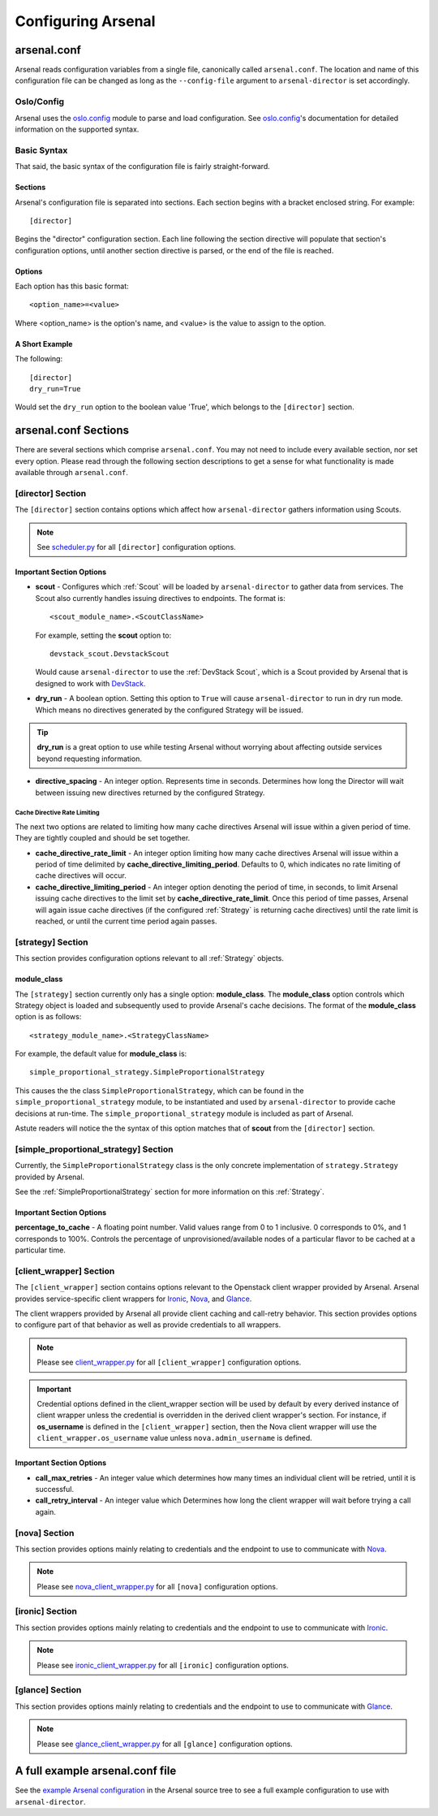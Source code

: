===================
Configuring Arsenal
===================

arsenal.conf
------------
Arsenal reads configuration variables from a single file, canonically called
``arsenal.conf``. The location and name of this configuration file can be
changed as long as the ``--config-file`` argument to ``arsenal-director`` 
is set accordingly.

Oslo/Config
~~~~~~~~~~~
Arsenal uses the `oslo.config`_ module to parse and load configuration.
See `oslo.config`_'s documentation for detailed information on the supported
syntax.

Basic Syntax
~~~~~~~~~~~~

That said, the basic syntax of the configuration file is fairly
straight-forward.

Sections
++++++++

Arsenal's configuration file is separated into sections. Each section begins
with a bracket enclosed string. For example::

    [director]

Begins the "director" configuration section. Each line following the section
directive will populate that section's configuration options, until another
section directive is parsed, or the end of the file is reached.

Options
+++++++

Each option has this basic format::

    <option_name>=<value>

Where <option_name> is the option's name, and <value> is the value to assign
to the option.

A Short Example
+++++++++++++++
The following::
    
    [director]
    dry_run=True

Would set the ``dry_run`` option to the boolean value 'True', which belongs to
the ``[director]`` section.


arsenal.conf Sections
---------------------

There are several sections which comprise ``arsenal.conf``. You may not need
to include every available section, nor set every option. Please read through
the following section descriptions to get a sense for what functionality is
made available through ``arsenal.conf``.

[director] Section
~~~~~~~~~~~~~~~~~~
The ``[director]`` section contains options which affect how 
``arsenal-director`` gathers information using Scouts.

.. note::
    See scheduler.py_ for all ``[director]`` configuration options.

Important Section Options
+++++++++++++++++++++++++

* **scout** - Configures which :ref:`Scout` will be loaded by ``arsenal-director`` to
  gather data from services. The Scout also currently handles issuing 
  directives to endpoints. The format is::

    <scout_module_name>.<ScoutClassName>

  For example, setting the **scout** option to::

    devstack_scout.DevstackScout

  Would cause ``arsenal-director`` to use the :ref:`DevStack Scout`, which is 
  a Scout provided by Arsenal that is designed to work with DevStack_.

.. _dry_run option:

* **dry_run** - A boolean option. Setting this option to ``True`` will cause 
  ``arsenal-director`` to run in dry run mode. Which means no directives 
  generated by the configured Strategy will be issued. 
  
.. tip::
  **dry_run** is a great option to use while testing Arsenal without worrying
  about affecting outside services beyond requesting information.

* **directive_spacing** - An integer option. Represents time in seconds. 
  Determines how long the Director will wait between issuing new directives 
  returned by the configured Strategy.

Cache Directive Rate Limiting
#############################

The next two options are related to limiting how many cache directives Arsenal
will issue within a given period of time. They are tightly coupled and should
be set together.

* **cache_directive_rate_limit** - An integer option limiting how many 
  cache directives Arsenal will issue within a period of time delimited by
  **cache_directive_limiting_period**. Defaults to 0, which indicates no rate
  limiting of cache directives will occur.

* **cache_directive_limiting_period** - An integer option denoting the period
  of time, in seconds, to limit Arsenal issuing cache directives to the 
  limit set by **cache_directive_rate_limit**. Once this period of time passes,
  Arsenal will again issue cache directives (if the configured :ref:`Strategy` 
  is returning cache directives) until the rate limit is reached,
  or until the current time period again passes.

[strategy] Section
~~~~~~~~~~~~~~~~~~

This section provides configuration options relevant to all :ref:`Strategy` 
objects.

module_class
++++++++++++

The ``[strategy]`` section currently only has a single option: 
**module_class**. The **module_class** option controls which Strategy object
is loaded and subsequently used to provide Arsenal's cache decisions. 
The format of the **module_class** option is as follows::

    <strategy_module_name>.<StrategyClassName>

For example, the default value for **module_class** is::

    simple_proportional_strategy.SimpleProportionalStrategy

This causes the the class ``SimpleProportionalStrategy``, 
which can be found in the ``simple_proportional_strategy`` module, to be 
instantiated and used by ``arsenal-director`` to provide cache decisions
at run-time. The ``simple_proportional_strategy`` module is included as 
part of Arsenal.

Astute readers will notice the the syntax of this option matches that of 
**scout** from the ``[director]`` section.

.. _[simple_proportional_strategy] Section:

[simple_proportional_strategy] Section
~~~~~~~~~~~~~~~~~~~~~~~~~~~~~~~~~~~~~~

Currently, the ``SimpleProportionalStrategy`` class is the only concrete 
implementation of ``strategy.Strategy`` provided by Arsenal. 

See the :ref:`SimpleProportionalStrategy` section for more information on this 
:ref:`Strategy`.

Important Section Options
+++++++++++++++++++++++++

**percentage_to_cache** - A floating point number. Valid values range from 
0 to 1 inclusive. 0 corresponds to 0%, and 1 corresponds to 100%. Controls
the percentage of unprovisioned/available nodes of a particular flavor to be
cached at a particular time.


[client_wrapper] Section
~~~~~~~~~~~~~~~~~~~~~~~~~~

The ``[client_wrapper]`` section contains options relevant to the Openstack 
client wrapper provided by Arsenal. Arsenal provides service-specific client
wrappers for Ironic_, Nova_, and Glance_.

The client wrappers provided by Arsenal all provide client caching and 
call-retry behavior. This section provides options to configure part of that 
behavior as well as provide credentials to all wrappers.

.. note::
    Please see client_wrapper.py_ for all 
    ``[client_wrapper]`` configuration options.

.. important:: 
    Credential options defined in the client_wrapper section will be used by
    default by every derived instance of client wrapper unless the credential 
    is overridden in the derived client wrapper's section. For instance,
    if **os_username** is defined in the ``[client_wrapper]`` section, then
    the Nova client wrapper will use the ``client_wrapper.os_username`` value
    unless ``nova.admin_username`` is defined.

Important Section Options
+++++++++++++++++++++++++

* **call_max_retries** - An integer value which determines how many times an
  individual client will be retried, until it is successful.

* **call_retry_interval** - An integer value which Determines how long the 
  client wrapper will wait before trying a call again.

[nova] Section
~~~~~~~~~~~~~~

This section provides options mainly relating to credentials and the endpoint 
to use to communicate with Nova_.

.. note::
    Please see nova_client_wrapper.py_ for all ``[nova]`` configuration 
    options.

[ironic] Section
~~~~~~~~~~~~~~~~

This section provides options mainly relating to credentials and the endpoint 
to use to communicate with Ironic_.

.. note::
    Please see ironic_client_wrapper.py_ for all ``[ironic]`` configuration 
    options.

[glance] Section
~~~~~~~~~~~~~~~~

This section provides options mainly relating to credentials and the endpoint 
to use to communicate with Glance_.

.. note::
    Please see glance_client_wrapper.py_ for all ``[glance]`` configuration 
    options.

A full example arsenal.conf file
--------------------------------

See the `example Arsenal configuration`_ in the Arsenal source tree to see a 
full example configuration to use with ``arsenal-director``.

.. _Devstack: http://docs.openstack.org/developer/devstack/
.. _oslo.config: https://wiki.openstack.org/wiki/Oslo/Config
.. _example configuration: https://github.com/rackerlabs/arsenal/blob/master/etc/arsenal/arsenal.conf
.. _Ironic: https://github.com/openstack/ironic
.. _Nova: https://github.com/openstack/nova
.. _Glance: https://github.com/openstack/glance
.. _example Arsenal configuration: https://github.com/rackerlabs/arsenal/blob/master/etc/arsenal/arsenal.conf
.. _ironic_client_wrapper.py: https://github.com/rackerlabs/arsenal/blob/master/arsenal/external/ironic_client_wrapper.py
.. _glance_client_wrapper.py: https://github.com/rackerlabs/arsenal/blob/master/arsenal/external/glance_client_wrapper.py
.. _nova_client_wrapper.py: https://github.com/rackerlabs/arsenal/blob/master/arsenal/external/nova_client_wrapper.py
.. _client_wrapper.py: https://github.com/rackerlabs/arsenal/blob/master/arsenal/external/client_wrapper.py 
.. _scheduler.py: https://github.com/rackerlabs/arsenal/blob/master/arsenal/director/scheduler.py
